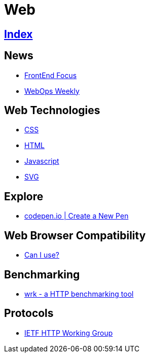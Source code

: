 = Web

== link:../index.adoc[Index]

== News

- link:http://frontendfocus.co/issues[FrontEnd Focus]
- link:https://webopsweekly.com/issues[WebOps Weekly]

== Web Technologies

- link:css.adoc[CSS]
- link:html.adoc[HTML]
- link:javascript.adoc[Javascript]
- link:svg.adoc[SVG]

== Explore

- link:https://codepen.io/pen/[codepen.io | Create a New Pen]

== Web Browser Compatibility

- link:http://caniuse.com/[Can I use?]

== Benchmarking

- link:https://github.com/wg/wrk[wrk - a HTTP benchmarking tool]

== Protocols

- link:http://httpwg.org/[IETF HTTP Working Group]
